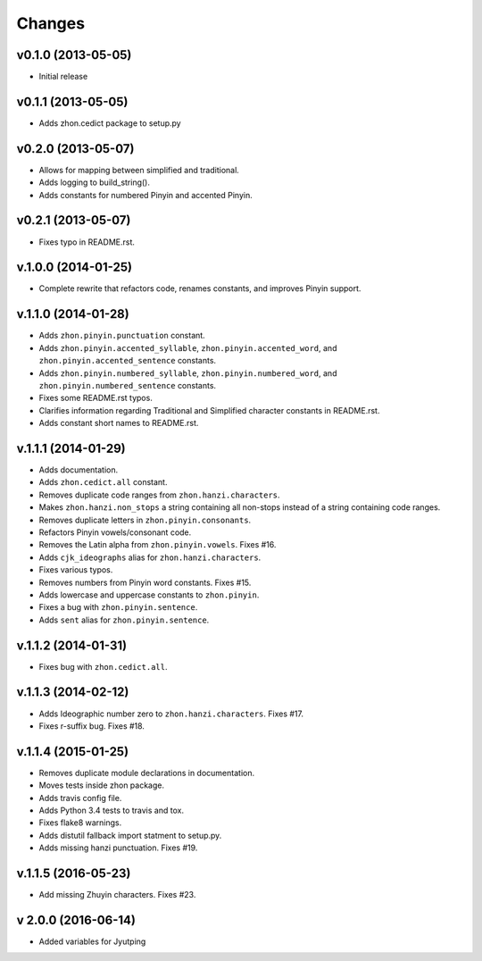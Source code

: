 Changes
=======

v0.1.0 (2013-05-05)
-------------------

* Initial release

v0.1.1 (2013-05-05)
-------------------

* Adds zhon.cedict package to setup.py

v0.2.0 (2013-05-07)
-------------------

* Allows for mapping between simplified and traditional.
* Adds logging to build_string().
* Adds constants for numbered Pinyin and accented Pinyin.

v0.2.1 (2013-05-07)
-------------------

* Fixes typo in README.rst.

v.1.0.0 (2014-01-25)
--------------------

* Complete rewrite that refactors code, renames constants, and improves Pinyin
  support.

v.1.1.0 (2014-01-28)
--------------------

* Adds ``zhon.pinyin.punctuation`` constant.
* Adds ``zhon.pinyin.accented_syllable``, ``zhon.pinyin.accented_word``, and
  ``zhon.pinyin.accented_sentence`` constants.
* Adds ``zhon.pinyin.numbered_syllable``, ``zhon.pinyin.numbered_word``, and
  ``zhon.pinyin.numbered_sentence`` constants.
* Fixes some README.rst typos.
* Clarifies information regarding Traditional and Simplified character
  constants in README.rst.
* Adds constant short names to README.rst.

v.1.1.1 (2014-01-29)
--------------------

* Adds documentation.
* Adds ``zhon.cedict.all`` constant.
* Removes duplicate code ranges from ``zhon.hanzi.characters``.
* Makes ``zhon.hanzi.non_stops`` a string containing all non-stops instead of
  a string containing code ranges.
* Removes duplicate letters in ``zhon.pinyin.consonants``.
* Refactors Pinyin vowels/consonant code.
* Removes the Latin alpha from ``zhon.pinyin.vowels``. Fixes #16.
* Adds ``cjk_ideographs`` alias for ``zhon.hanzi.characters``.
* Fixes various typos.
* Removes numbers from Pinyin word constants. Fixes #15.
* Adds lowercase and uppercase constants to ``zhon.pinyin``.
* Fixes a bug with ``zhon.pinyin.sentence``.
* Adds ``sent`` alias for ``zhon.pinyin.sentence``.

v.1.1.2 (2014-01-31)
--------------------

* Fixes bug with ``zhon.cedict.all``.

v.1.1.3 (2014-02-12)
--------------------

* Adds Ideographic number zero to ``zhon.hanzi.characters``. Fixes #17.
* Fixes r-suffix bug. Fixes #18.

v.1.1.4 (2015-01-25)
--------------------

* Removes duplicate module declarations in documentation.
* Moves tests inside zhon package.
* Adds travis config file.
* Adds Python 3.4 tests to travis and tox.
* Fixes flake8 warnings.
* Adds distutil fallback import statment to setup.py.
* Adds missing hanzi punctuation. Fixes #19.

v.1.1.5 (2016-05-23)
--------------------

* Add missing Zhuyin characters. Fixes #23.

v 2.0.0 (2016-06-14)
--------------------

* Added variables for Jyutping
